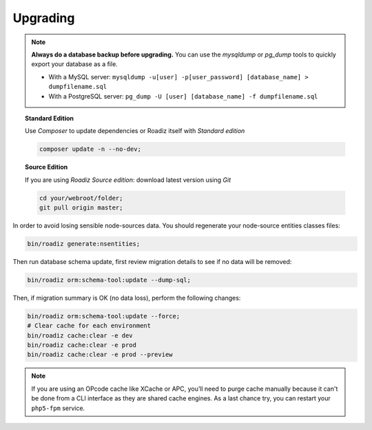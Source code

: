 .. _upgrading:

=========
Upgrading
=========

.. note::
    **Always do a database backup before upgrading.** You can use the *mysqldump* or *pg_dump* tools
    to quickly export your database as a file.

    * With a MySQL server: ``mysqldump -u[user] -p[user_password] [database_name] > dumpfilename.sql``
    * With a PostgreSQL server: ``pg_dump -U [user] [database_name] -f dumpfilename.sql``

.. topic:: Standard Edition

    Use *Composer* to update dependencies or Roadiz itself with *Standard edition*

    .. code-block:: bash

        composer update -n --no-dev;

.. topic:: Source Edition

    If you are using *Roadiz Source edition*: download latest version using *Git*

    .. code-block:: bash

        cd your/webroot/folder;
        git pull origin master;

In order to avoid losing sensible node-sources data. You should
regenerate your node-source entities classes files:

.. code-block:: bash

    bin/roadiz generate:nsentities;

Then run database schema update, first review migration details
to see if no data will be removed:

.. code-block:: bash

    bin/roadiz orm:schema-tool:update --dump-sql;

Then, if migration summary is OK (no data loss), perform the following changes:

.. code-block:: bash

    bin/roadiz orm:schema-tool:update --force;
    # Clear cache for each environment
    bin/roadiz cache:clear -e dev
    bin/roadiz cache:clear -e prod
    bin/roadiz cache:clear -e prod --preview

.. note::
    If you are using an OPcode cache like XCache or APC, you’ll need to purge cache manually
    because it can't be done from a CLI interface as they are shared cache engines. As a last
    chance try, you can restart your ``php5-fpm`` service.

